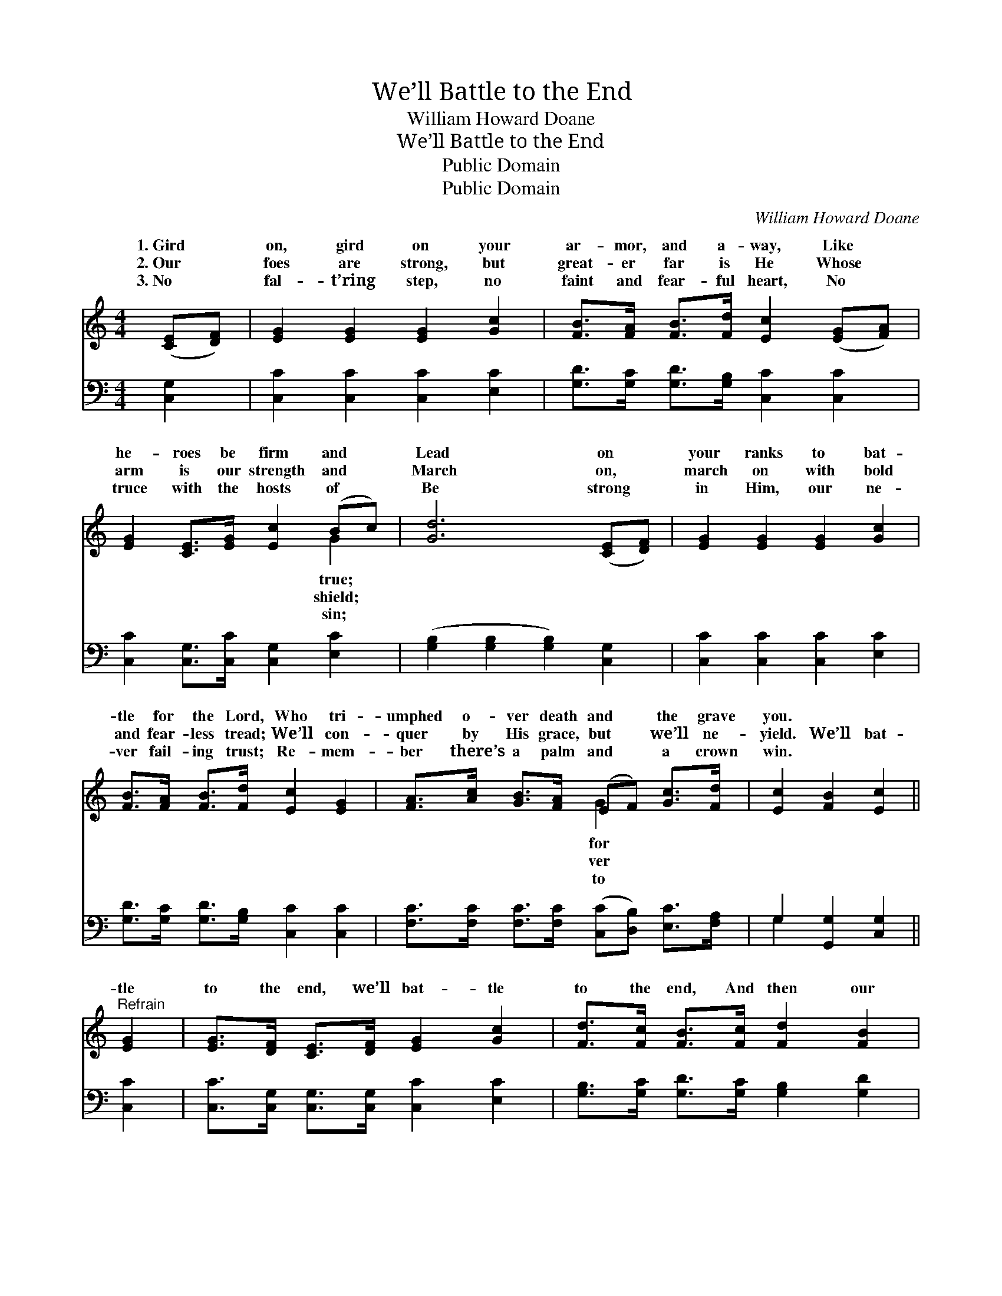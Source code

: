 X:1
T:We’ll Battle to the End
T:William Howard Doane
T:We’ll Battle to the End
T:Public Domain
T:Public Domain
C:William Howard Doane
Z:Public Domain
%%score ( 1 2 ) ( 3 4 )
L:1/8
M:4/4
K:C
V:1 treble 
V:2 treble 
V:3 bass 
V:4 bass 
V:1
 ([CE][DF]) | [EG]2 [EG]2 [EG]2 [Gc]2 | [FB]>[FA] [FB]>[Fd] [Ec]2 ([EG][FA]) | %3
w: 1.~Gird *|on, gird on your|ar- mor, and a- way, Like *|
w: 2.~Our *|foes are strong, but|great- er far is He Whose *|
w: 3.~No *|fal- t’ring step, no|faint and fear- ful heart, No *|
 [EG]2 [CE]>[EG] [Ec]2 (Bc) | [Gd]6 ([CE][DF]) | [EG]2 [EG]2 [EG]2 [Gc]2 | %6
w: he- roes be firm and *|Lead on *|your ranks to bat-|
w: arm is our strength and *|March on, *|march on with bold|
w: truce with the hosts of *|Be strong *|in Him, our ne-|
 [FB]>[FA] [FB]>[Fd] [Ec]2 [EG]2 | [FA]>[Ac] [GB]>[FA] (EF) [Gc]>[Fd] | [Ec]2 [FB]2 [Ec]2 || %9
w: tle for the Lord, Who tri-|umphed o- ver death and * the grave|you. * *|
w: and fear- less tread; We’ll con-|quer by His grace, but * we’ll ne-|yield. We’ll bat-|
w: ver fail- ing trust; Re- mem-|ber there’s a palm and * a crown|win. * *|
"^Refrain" [EG]2 | [EG]>[DF] [CE]>[DF] [EG]2 [Gc]2 | [Fd]>[Fc] [FB]>[Fc] [Fd]2 [FB]2 | %12
w: |||
w: tle|to the end, we’ll bat- tle|to the end, And then our|
w: |||
 [Ec]2 [EG]2 [EG]2 [Ec]2 | [Gd]6 [FG]2 | [EG]>[DF] [CE]>[DF] [EG]2 [Ec]2 | %15
w: |||
w: crown we’ll wear; We’ll|ga- ther|on the shore, re- joic- ing|
w: |||
 [Fc]>[FB] [FA]>[FB] [Fc]2 [FA]2 | G>[Ec] [Gc]>[Fd] [Ec]2 [DB]2 | [Ec]6 |] %18
w: |||
w: ev- er- more, With all the|no- ble ar- my there. *||
w: |||
V:2
 x2 | x8 | x8 | x6 G2 | x8 | x8 | x8 | x4 G2 x2 | x6 || x2 | x8 | x8 | x8 | x8 | x8 | x8 | %16
w: |||true;||||for|||||||||
w: |||shield;||||ver|||||||||
w: |||sin;||||to|||||||||
 G3/2 x13/2 | x6 |] %18
w: ||
w: ||
w: ||
V:3
 [C,G,]2 | [C,C]2 [C,C]2 [C,C]2 [E,C]2 | [G,D]>[G,C] [G,D]>[G,B,] [C,C]2 [C,C]2 | %3
 [C,C]2 [C,G,]>[C,C] [C,G,]2 [E,C]2 | ([G,B,]2 [G,B,]2 [G,B,]2) [C,G,]2 | %5
 [C,C]2 [C,C]2 [C,C]2 [E,C]2 | [G,D]>[G,C] [G,D]>[G,B,] [C,C]2 [C,C]2 | %7
 [F,C]>[F,C] [F,C]>[F,C] ([C,C][D,B,]) [E,C]>[F,A,] | G,2 [G,,G,]2 [C,G,]2 || [C,C]2 | %10
 [C,C]>[C,G,] [C,G,]>[C,G,] [C,C]2 [E,C]2 | [G,B,]>[G,C] [G,D]>[G,C] [G,B,]2 [G,D]2 | %12
 [C,C]2 [C,C]2 [C,C]2 [C,G,]2 | ([G,B,]2 [G,B,]2 [G,B,]2) [G,B,]2 | %14
 [C,C]>[C,G,] [C,G,]>[C,G,] [C,C]2 [C,_B,]2 | [F,A,]>[F,B,] [F,C]>[F,B,] [F,A,]2 [F,C]2 | %16
 [E,C]>[C,G,] [E,C]>[F,A,] G,2 [G,,G,]2 | [C,G,]6 |] %18
V:4
 x2 | x8 | x8 | x8 | x8 | x8 | x8 | x8 | G,2 x4 || x2 | x8 | x8 | x8 | x8 | x8 | x8 | x4 G,2 x2 | %17
 x6 |] %18

